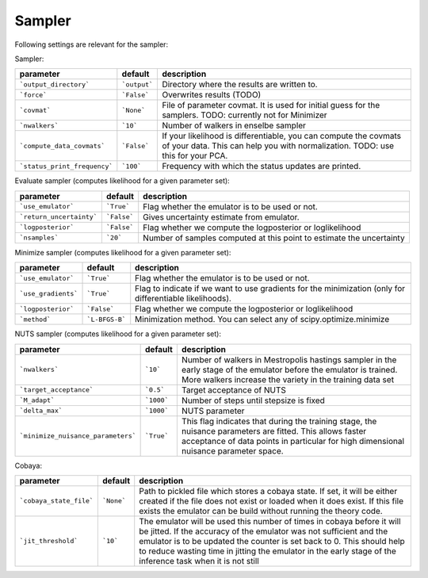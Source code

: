 Sampler
===============================

Following settings are relevant for the sampler:


Sampler:

+------------------------------+--------------+----------------------------------------------------------------------------------------------------------------------------------------------------+
| parameter                    | default      | description                                                                                                                                        |
+==============================+==============+====================================================================================================================================================+
| ```output_directory```       | ```output``` | Directory where the results are written to.                                                                                                        |
+------------------------------+--------------+----------------------------------------------------------------------------------------------------------------------------------------------------+
| ```force```                  | ```False```  | Overwrites results (TODO)                                                                                                                          |
+------------------------------+--------------+----------------------------------------------------------------------------------------------------------------------------------------------------+
| ```covmat```                 | ```None```   | File of parameter covmat. It is used for initial guess for the samplers. TODO: currently not for Minimizer                                         |
+------------------------------+--------------+----------------------------------------------------------------------------------------------------------------------------------------------------+
| ```nwalkers```               | ```10```     | Number of walkers in enselbe sampler                                                                                                               |
+------------------------------+--------------+----------------------------------------------------------------------------------------------------------------------------------------------------+
| ```compute_data_covmats```   | ```False```  | If your likelihood is differentiable, you can compute the covmats of your data. This can help you with normalization. TODO: use this for your PCA. |
+------------------------------+--------------+----------------------------------------------------------------------------------------------------------------------------------------------------+
| ```status_print_frequency``` | ```100```    | Frequency with which the status updates are printed.                                                                                               |
+------------------------------+--------------+----------------------------------------------------------------------------------------------------------------------------------------------------+


Evaluate sampler (computes likelihood for a given parameter set):

+--------------------------+-------------+----------------------------------------------------------------------+
| parameter                | default     | description                                                          |
+==========================+=============+======================================================================+
| ```use_emulator```       | ```True```  | Flag whether the emulator is to be used or not.                      |
+--------------------------+-------------+----------------------------------------------------------------------+
| ```return_uncertainty``` | ```False``` | Gives uncertainty estimate from emulator.                            |
+--------------------------+-------------+----------------------------------------------------------------------+
| ```logposterior```       | ```False``` | Flag whether we compute the logposterior or loglikelihood            |
+--------------------------+-------------+----------------------------------------------------------------------+
| ```nsamples```           | ```20```    | Number of samples computed at this point to estimate the uncertainty |
+--------------------------+-------------+----------------------------------------------------------------------+


Minimize sampler (computes likelihood for a given parameter set):

+---------------------+----------------+----------------------------------------------------------------------------------------------------------+
| parameter           | default        | description                                                                                              |
+=====================+================+==========================================================================================================+
| ```use_emulator```  | ```True```     | Flag whether the emulator is to be used or not.                                                          |
+---------------------+----------------+----------------------------------------------------------------------------------------------------------+
| ```use_gradients``` | ```True```     | Flag to indicate if we want to use gradients for the minimization (only for differentiable likelihoods). |
+---------------------+----------------+----------------------------------------------------------------------------------------------------------+
| ```logposterior```  | ```False```    | Flag whether we compute the logposterior or loglikelihood                                                |
+---------------------+----------------+----------------------------------------------------------------------------------------------------------+
| ```method```        | ```L-BFGS-B``` | Minimization method. You can select any of scipy.optimize.minimize                                       |
+---------------------+----------------+----------------------------------------------------------------------------------------------------------+


NUTS sampler (computes likelihood for a given parameter set):

+------------------------------------+------------+---------------------------------------------------------------------------------------------------------------------------------------------------------------------------------------------------+
| parameter                          | default    | description                                                                                                                                                                                       |
+====================================+============+===================================================================================================================================================================================================+
| ```nwalkers```                     | ```10```   | Number of walkers in Mestropolis hastings sampler in the early stage of the emulator before the emulator is trained. More walkers increase the variety in the training data set                   |
+------------------------------------+------------+---------------------------------------------------------------------------------------------------------------------------------------------------------------------------------------------------+
| ```target_acceptance```            | ```0.5```  | Target acceptance of NUTS                                                                                                                                                                         |
+------------------------------------+------------+---------------------------------------------------------------------------------------------------------------------------------------------------------------------------------------------------+
| ```M_adapt```                      | ```1000``` | Number of steps until stepsize is fixed                                                                                                                                                           |
+------------------------------------+------------+---------------------------------------------------------------------------------------------------------------------------------------------------------------------------------------------------+
| ```delta_max```                    | ```1000``` | NUTS parameter                                                                                                                                                                                    |
+------------------------------------+------------+---------------------------------------------------------------------------------------------------------------------------------------------------------------------------------------------------+
| ```minimize_nuisance_parameters``` | ```True``` | This flag indicates that during the training stage, the nuisance parameters are fitted. This allows faster acceptance of data points in particular for high dimensional nuisance parameter space. |
+------------------------------------+------------+---------------------------------------------------------------------------------------------------------------------------------------------------------------------------------------------------+


Cobaya:

+-------------------------+------------+-------------------------------------------------------------------------------------------------------------------------------------------------------------------------------------------------------------------------------------------------------------------------------------------------------------------------------------+
| parameter               | default    | description                                                                                                                                                                                                                                                                                                                         |
+=========================+============+=====================================================================================================================================================================================================================================================================================================================================+
| ```cobaya_state_file``` | ```None``` | Path to pickled file which stores a cobaya state. If set, it will be either created if the file does not exist or loaded when it does exist. If this file exists the emulator can be build without running the theory code.                                                                                                         |
+-------------------------+------------+-------------------------------------------------------------------------------------------------------------------------------------------------------------------------------------------------------------------------------------------------------------------------------------------------------------------------------------+
| ```jit_threshold```     | ```10```   | The emulator will be used this number of times in cobaya before it will be jitted. If the accuracy of the emulator was not sufficient and the emulator is to be updated the counter is set back to 0. This should help to reduce wasting time in jitting the emulator in the early stage of the inference task when it is not still |
+-------------------------+------------+-------------------------------------------------------------------------------------------------------------------------------------------------------------------------------------------------------------------------------------------------------------------------------------------------------------------------------------+
